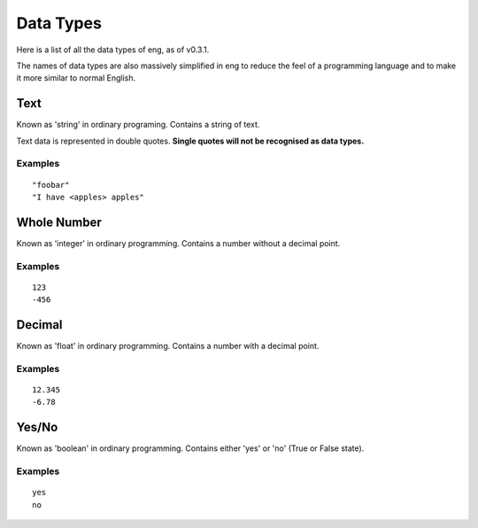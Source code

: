 Data Types
==========
Here is a list of all the data types of eng, as of v0.3.1.

The names of data types are also massively simplified in eng to reduce the feel of a programming language and to make it more similar to normal English.

Text
****
Known as 'string' in ordinary programing. Contains a string of text.

Text data is represented in double quotes. **Single quotes will not be recognised as data types.**

Examples
^^^^^^^^
::

   "foobar"
   "I have <apples> apples"

Whole Number
************
Known as 'integer' in ordinary programming. Contains a number without a decimal point.

Examples
^^^^^^^^
::

   123
   -456

Decimal
*******
Known as 'float' in ordinary programming. Contains a number with a decimal point.

Examples
^^^^^^^^
::

   12.345
   -6.78

Yes/No
*******
Known as 'boolean' in ordinary programming. Contains either 'yes' or 'no' (True or False state).

Examples
^^^^^^^^
::

   yes
   no
